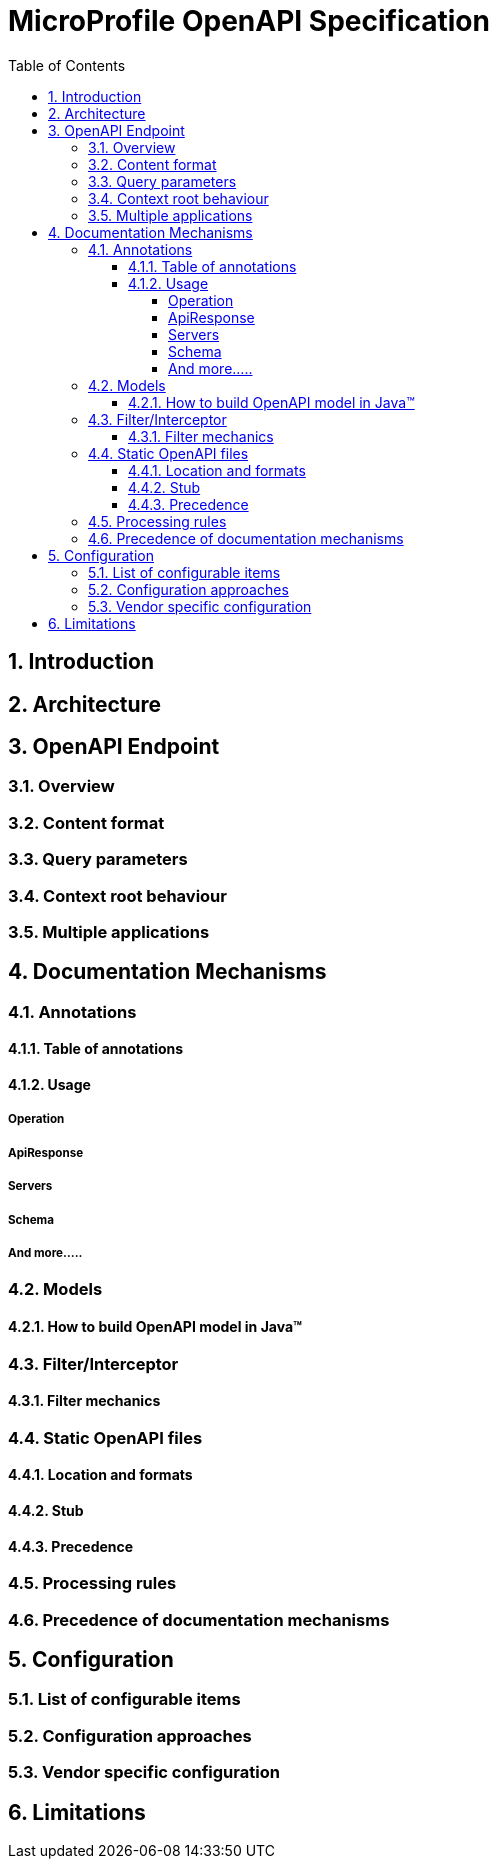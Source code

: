 :sectanchors:
:doctype: book
:license: Apache License v2.0
:source-highlighter: coderay
:sectnums:
:toc: left
:toclevels: 4

= MicroProfile OpenAPI Specification

== Introduction

== Architecture

== OpenAPI Endpoint
=== Overview
=== Content format
=== Query parameters
=== Context root behaviour
=== Multiple applications
== Documentation Mechanisms

=== Annotations

==== Table of annotations
==== Usage 

===== Operation
===== ApiResponse
===== Servers
===== Schema
===== And more.....

=== Models
==== How to build OpenAPI model in Java™

=== Filter/Interceptor
==== Filter mechanics

=== Static OpenAPI files
==== Location and formats
==== Stub
==== Precedence

=== Processing rules

=== Precedence of documentation mechanisms

== Configuration
=== List of configurable items
=== Configuration approaches
=== Vendor specific configuration

== Limitations
